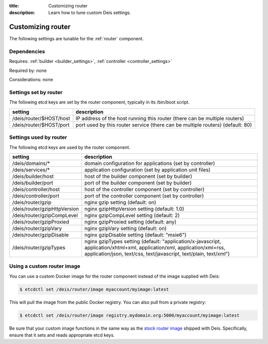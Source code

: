 :title: Customizing router
:description: Learn how to tune custom Deis settings.

.. _router_settings:

Customizing router
=========================
The following settings are tunable for the :ref:`router` component.

Dependencies
------------
Requires: :ref:`builder <builder_settings>`, :ref:`controller <controller_settings>`

Required by: none

Considerations: none

Settings set by router
--------------------------
The following etcd keys are set by the router component, typically in its /bin/boot script.

===========================              =================================================================================
setting                                  description
===========================              =================================================================================
/deis/router/$HOST/host                  IP address of the host running this router (there can be multiple routers)
/deis/router/$HOST/port                  port used by this router service (there can be multiple routers) (default: 80)
===========================              =================================================================================

Settings used by router
---------------------------
The following etcd keys are used by the router component.

====================================      =============================================================================================================================================================================================
setting                                   description
====================================      =============================================================================================================================================================================================
/deis/domains/*                           domain configuration for applications (set by controller)
/deis/services/*                          application configuration (set by application unit files)
/deis/builder/host                        host of the builder component (set by builder)
/deis/builder/port                        port of the builder component (set by builder)
/deis/controller/host                     host of the controller component (set by controller)
/deis/controller/port                     port of the controller component (set by controller)
/deis/router/gzip                         nginx gzip setting (default: on)
/deis/router/gzipHttpVersion              nginx gzipHttpVersion setting (default: 1.0)
/deis/router/gzipCompLevel                nginx gzipCompLevel setting (default: 2)
/deis/router/gzipProxied                  nginx gzipProxied setting (default: any)
/deis/router/gzipVary                     nginx gzipVary setting (default: on)
/deis/router/gzipDisable                  nginx gzipDisable setting (default: "msie6")
/deis/router/gzipTypes                    nginx gzipTypes setting (default: "application/x-javascript, application/xhtml+xml, application/xml, application/xml+rss, application/json, text/css, text/javascript, text/plain, text/xml")
====================================      =============================================================================================================================================================================================

Using a custom router image
---------------------------
You can use a custom Docker image for the router component instead of the image
supplied with Deis:

.. code-block:: console

    $ etcdctl set /deis/router/image myaccount/myimage:latest

This will pull the image from the public Docker registry. You can also pull from a private
registry:

.. code-block:: console

    $ etcdctl set /deis/router/image registry.mydomain.org:5000/myaccount/myimage:latest

Be sure that your custom image functions in the same way as the `stock router image`_ shipped with
Deis. Specifically, ensure that it sets and reads appropriate etcd keys.

.. _`stock router image`: https://github.com/deis/deis/tree/master/router
